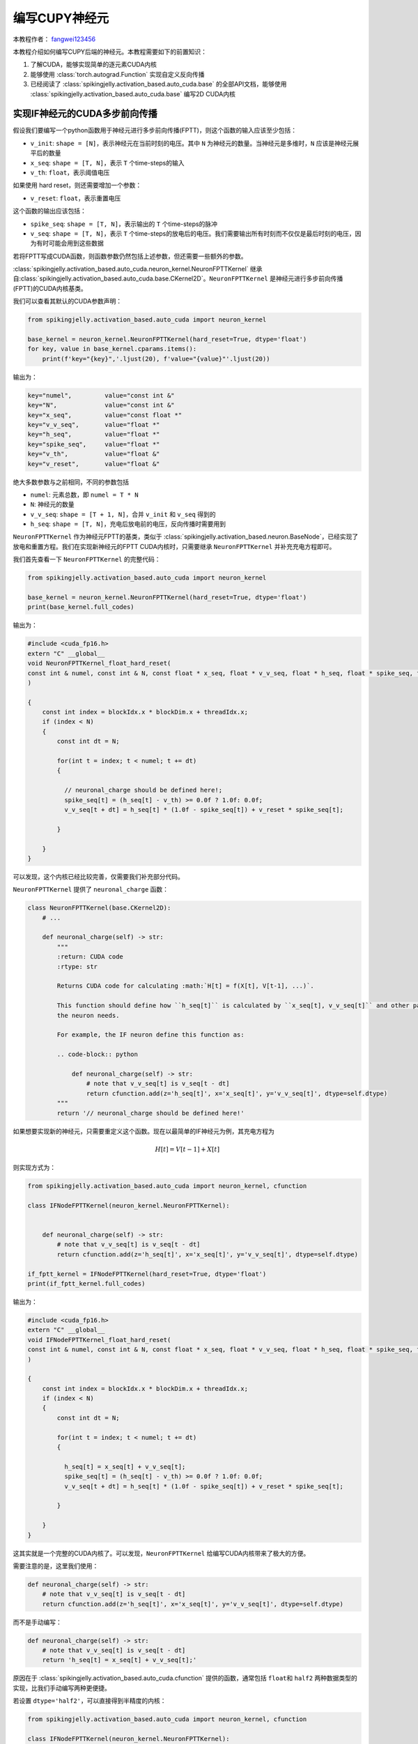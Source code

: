 编写CUPY神经元
=======================================
本教程作者： `fangwei123456 <https://github.com/fangwei123456>`_

本教程介绍如何编写CUPY后端的神经元。本教程需要如下的前置知识：

#. 了解CUDA，能够实现简单的逐元素CUDA内核

#. 能够使用 :class:`torch.autograd.Function` 实现自定义反向传播

#. 已经阅读了 :class:`spikingjelly.activation_based.auto_cuda.base` 的全部API文档，\
   能够使用 :class:`spikingjelly.activation_based.auto_cuda.base` 编写2D CUDA内核

实现IF神经元的CUDA多步前向传播
----------------------------------------------------------

假设我们要编写一个python函数用于神经元进行多步前向传播(FPTT)，则这个函数的输入应该至少包括：

* ``v_init``: ``shape = [N]``，表示神经元在当前时刻的电压。其中 ``N`` 为神经元的数量。\
  当神经元是多维时，``N`` 应该是神经元展平后的数量

* ``x_seq``: ``shape = [T, N]``，表示 ``T`` 个time-steps的输入

* ``v_th``: ``float``，表示阈值电压

如果使用 hard reset，则还需要增加一个参数：

* ``v_reset``: ``float``，表示重置电压

这个函数的输出应该包括：

* ``spike_seq``: ``shape = [T, N]``，表示输出的 ``T`` 个time-steps的脉冲

* ``v_seq``: ``shape = [T, N]``，表示 ``T`` 个time-steps的放电后的电压。我们需要输出所有时刻而不仅仅是最后时刻的电压，因为有时可能会用到这些数据


若将FPTT写成CUDA函数，则函数参数仍然包括上述参数，但还需要一些额外的参数。

:class:`spikingjelly.activation_based.auto_cuda.neuron_kernel.NeuronFPTTKernel` 继承自\
:class:`spikingjelly.activation_based.auto_cuda.base.CKernel2D`。``NeuronFPTTKernel`` \
是神经元进行多步前向传播(FPTT)的CUDA内核基类。

我们可以查看其默认的CUDA参数声明：

.. code-block:: python

    from spikingjelly.activation_based.auto_cuda import neuron_kernel

    base_kernel = neuron_kernel.NeuronFPTTKernel(hard_reset=True, dtype='float')
    for key, value in base_kernel.cparams.items():
        print(f'key="{key}",'.ljust(20), f'value="{value}"'.ljust(20))


输出为：

.. code-block:: bash

    key="numel",         value="const int &" 
    key="N",             value="const int &" 
    key="x_seq",         value="const float *"
    key="v_v_seq",       value="float *"     
    key="h_seq",         value="float *"     
    key="spike_seq",     value="float *"     
    key="v_th",          value="float &"     
    key="v_reset",       value="float &" 

绝大多数参数与之前相同，不同的参数包括

* ``numel``: 元素总数，即 ``numel = T * N``

* ``N``: 神经元的数量

* ``v_v_seq``: ``shape = [T + 1, N]``，合并 ``v_init`` 和 ``v_seq`` 得到的

* ``h_seq``: ``shape = [T, N]``，充电后放电前的电压，反向传播时需要用到

``NeuronFPTTKernel`` 作为神经元FPTT的基类，类似于 :class:`spikingjelly.activation_based.neuron.BaseNode`，已经实现了\
放电和重置方程。我们在实现新神经元的FPTT CUDA内核时，只需要继承 ``NeuronFPTTKernel`` 并补充充电方程即可。

我们首先查看一下 ``NeuronFPTTKernel`` 的完整代码：

.. code-block:: python

    from spikingjelly.activation_based.auto_cuda import neuron_kernel

    base_kernel = neuron_kernel.NeuronFPTTKernel(hard_reset=True, dtype='float')
    print(base_kernel.full_codes)
    

输出为：

.. code-block:: c++

        #include <cuda_fp16.h>
        extern "C" __global__
        void NeuronFPTTKernel_float_hard_reset(
        const int & numel, const int & N, const float * x_seq, float * v_v_seq, float * h_seq, float * spike_seq, float & v_th, float & v_reset
        )
        
        {
            const int index = blockIdx.x * blockDim.x + threadIdx.x;
            if (index < N)
            {
                const int dt = N;
        
                for(int t = index; t < numel; t += dt)
                {
            
                  // neuronal_charge should be defined here!;
                  spike_seq[t] = (h_seq[t] - v_th) >= 0.0f ? 1.0f: 0.0f;
                  v_v_seq[t + dt] = h_seq[t] * (1.0f - spike_seq[t]) + v_reset * spike_seq[t];

                }
        
            }
        }

可以发现，这个内核已经比较完善，仅需要我们补充部分代码。

``NeuronFPTTKernel`` 提供了 ``neuronal_charge`` 函数：

.. code-block:: python

    class NeuronFPTTKernel(base.CKernel2D):
        # ...

        def neuronal_charge(self) -> str:
            """
            :return: CUDA code
            :rtype: str

            Returns CUDA code for calculating :math:`H[t] = f(X[t], V[t-1], ...)`.

            This function should define how ``h_seq[t]`` is calculated by ``x_seq[t], v_v_seq[t]`` and other params if
            the neuron needs.

            For example, the IF neuron define this function as:

            .. code-block:: python

                def neuronal_charge(self) -> str:
                    # note that v_v_seq[t] is v_seq[t - dt]
                    return cfunction.add(z='h_seq[t]', x='x_seq[t]', y='v_v_seq[t]', dtype=self.dtype)
            """
            return '// neuronal_charge should be defined here!'


如果想要实现新的神经元，只需要重定义这个函数。现在以最简单的IF神经元为例，其充电方程为

.. math::
    
    H[t] = V[t - 1] + X[t]

则实现方式为：

.. code-block:: python

    from spikingjelly.activation_based.auto_cuda import neuron_kernel, cfunction

    class IFNodeFPTTKernel(neuron_kernel.NeuronFPTTKernel):


        def neuronal_charge(self) -> str:
            # note that v_v_seq[t] is v_seq[t - dt]
            return cfunction.add(z='h_seq[t]', x='x_seq[t]', y='v_v_seq[t]', dtype=self.dtype)

    if_fptt_kernel = IFNodeFPTTKernel(hard_reset=True, dtype='float')
    print(if_fptt_kernel.full_codes)

输出为：

.. code-block:: c++

        #include <cuda_fp16.h>
        extern "C" __global__
        void IFNodeFPTTKernel_float_hard_reset(
        const int & numel, const int & N, const float * x_seq, float * v_v_seq, float * h_seq, float * spike_seq, float & v_th, float & v_reset
        )
        
        {
            const int index = blockIdx.x * blockDim.x + threadIdx.x;
            if (index < N)
            {
                const int dt = N;
        
                for(int t = index; t < numel; t += dt)
                {
            
                  h_seq[t] = x_seq[t] + v_v_seq[t];
                  spike_seq[t] = (h_seq[t] - v_th) >= 0.0f ? 1.0f: 0.0f;
                  v_v_seq[t + dt] = h_seq[t] * (1.0f - spike_seq[t]) + v_reset * spike_seq[t];

                }
        
            }
        }

这其实就是一个完整的CUDA内核了。可以发现，``NeuronFPTTKernel`` 给编写CUDA内核带来了极大的方便。

需要注意的是，这里我们使用：

.. code-block:: python


    def neuronal_charge(self) -> str:
        # note that v_v_seq[t] is v_seq[t - dt]
        return cfunction.add(z='h_seq[t]', x='x_seq[t]', y='v_v_seq[t]', dtype=self.dtype)

而不是手动编写：

.. code-block:: python


    def neuronal_charge(self) -> str:
        # note that v_v_seq[t] is v_seq[t - dt]
        return 'h_seq[t] = x_seq[t] + v_v_seq[t];'

原因在于 :class:`spikingjelly.activation_based.auto_cuda.cfunction` 提供的函数，通常包括 ``float``\
和 ``half2`` 两种数据类型的实现，比我们手动编写两种更便捷。

若设置 ``dtype='half2'``，可以直接得到半精度的内核：

.. code-block:: python

    from spikingjelly.activation_based.auto_cuda import neuron_kernel, cfunction

    class IFNodeFPTTKernel(neuron_kernel.NeuronFPTTKernel):


        def neuronal_charge(self) -> str:
            # note that v_v_seq[t] is v_seq[t - dt]
            return cfunction.add(z='h_seq[t]', x='x_seq[t]', y='v_v_seq[t]', dtype=self.dtype)

    if_fptt_kernel = IFNodeFPTTKernel(hard_reset=True, dtype='half2')
    print(if_fptt_kernel.full_codes)

输出为：

.. code-block:: c++


        #include <cuda_fp16.h>
        extern "C" __global__
        void IFNodeFPTTKernel_half2_hard_reset(
        const int & numel, const int & N, const half2 * x_seq, half2 * v_v_seq, half2 * h_seq, half2 * spike_seq, half2 & v_th, half2 & v_reset
        )
        
        {
            const int index = blockIdx.x * blockDim.x + threadIdx.x;
            if (index < N)
            {
                const int dt = N;
        
                for(int t = index; t < numel; t += dt)
                {
            
                  h_seq[t] = __hadd2(x_seq[t], v_v_seq[t]);
                  spike_seq[t] = __hgeu2(__hsub2(h_seq[t], v_th), __float2half2_rn(0.0f));
                  v_v_seq[t + dt] = __hfma2(h_seq[t], __hsub2(__float2half2_rn(1.0f), spike_seq[t]), __hmul2(v_reset, spike_seq[t]));

                }
        
            }
        }

实现IF神经元的CUDA多步反向传播
----------------------------------------------------------
多步反向传播(BPTT)要比多步前向传播更为复杂。我们首先回顾SpikingJelly中的前向传播定义：

.. math::

    \begin{align}
        H[t] &= f(V[t - 1], X[t])\\
        S[t] &= \Theta(H[t] - V_{th})\\
        V[t] &= \begin{cases}
        H[t]\left( 1 - S[t] \right) + V_{reset}S[t], &\text{Hard Reset}\\
        H[t] - V_{th}S[t], &\text{Soft Reset}\\
    \end{cases}
    \end{align}

我们在前文中实现的前向传播可以表示为：

.. math::

    S[1,2,...,T], V[1,2,...,T] = F_{fp}(X[1,2,...,T], V[0])

相应的，我们需要实现的反向传播为：

.. math::

    \frac{\mathrm{d} L}{\mathrm{d} X[1,2,...,T]},\frac{\mathrm{d} L}{\mathrm{d} V[0]} =
     F_{bp}(\frac{\partial L}{\partial S[1,2,...,T]},\frac{\partial L}{\partial V[1,2,...,T]})


因而，BPTT函数所需要的输入为：

* ``grad_spike_seq``: ``shape = [T, N]``，表示损失对 ``T`` 个时刻的输出脉冲 ``spike_seq`` 的梯度

* ``grad_v_seq``: ``shape = [T, N]``，表示损失对 ``T`` 个时刻的放电后的电压 ``v_seq`` 的梯度

BPTT函数的输出为：

* ``grad_x_seq``: ``shape = [T, N]``，表示损失对 ``T`` 个时刻的输入 ``x_seq`` 的梯度

* ``grad_v_init``: ``shape = [N]``，表示损失对 ``v_init`` 的梯度

根据前向传播，推出反向传播的计算式为：

.. math::

    \begin{align}
        \frac{\mathrm{d} L}{\mathrm{d} X[t]} &= \frac{\mathrm{d} L}{\mathrm{d} H[t]} \frac{\mathrm{d} H[t]}{\mathrm{d} X[t]}\\
        \frac{\mathrm{d} L}{\mathrm{d} H[t]} &=\frac{\partial L}{\partial S[t]}\frac{\mathrm{d} S[t]}{\mathrm{d} H[t]} + (\frac{\partial L}{\partial V[t]}+\frac{\mathrm{d} L}{\mathrm{d} H[t+1]}\frac{\mathrm{d} H[t+1]}{\mathrm{d} V[t]})\frac{\mathrm{d} V[t]}{\mathrm{d} H[t]}\\
        \frac{\mathrm{d} S[t]}{\mathrm{d} H[t]} &= \Theta'(H[t] - V_{th})\\
        \frac{\mathrm{d} V[t]}{\mathrm{d} H[t]} &= 
        \begin{cases}
            1 - S[t] + (-H[t] + V_{reset})\frac{\partial S[t]}{\partial H[t]}(1-D_{reset}), &\text{Hard Reset}\\
            1 - V_{th}\frac{\partial S[t]}{\partial H[t]}(1-D_{reset}), &\text{Soft Reset}\\
        \end{cases}
    \end{align}

其中 :math:`D_{reset}` 表示是否detach reset：

.. math::

    D_{reset} = \begin{cases}
        1, &\text{Detach Reset}\\
        0, &\text{Not Detach Reset}\\
    \end{cases}

合并公式得到：

.. math::

    \begin{align}
    \frac{\mathrm{d} L}{\mathrm{d} H[t]} &=\frac{\partial L}{\partial S[t]}\frac{\mathrm{d} S[t]}{\mathrm{d} H[t]} + (\frac{\partial L}{\partial V[t]}+\frac{\mathrm{d} L}{\mathrm{d} H[t+1]}\frac{\mathrm{d} H[t+1]}{\mathrm{d} V[t]})\frac{\mathrm{d} V[t]}{\mathrm{d} H[t]}\\
    \frac{\mathrm{d} L}{\mathrm{d} X[t]} &= \frac{\mathrm{d} L}{\mathrm{d} H[t]}\frac{\mathrm{d} H[t]}{\mathrm{d} X[t]}\\
    \frac{\mathrm{d} L}{\mathrm{d} V[0]} &= \frac{\mathrm{d} L}{\mathrm{d} H[1]}\frac{\mathrm{d} H[1]}{\mathrm{d} V[0]}
    \end{align}

上述公式中，:math:`\frac{\mathrm{d} H[t+1]}{\mathrm{d} V[t]}, \frac{\mathrm{d} H[t]}{\mathrm{d} X[t]}` 是由神经元的充电方程\
:math:`H[t] = f(V[t - 1], X[t])` 决定，与特定的神经元相关；:math:`\frac{\mathrm{d} S[t]}{\mathrm{d} H[t]}` 由替代函数决定；\
其余部分则是通用的。

因而，:class:`spikingjelly.activation_based.auto_cuda.neuron_kernel.NeuronBPTTKernel` 也实现了通用的计算部分。我们首先查看其函数参数：


.. code-block:: python

    from spikingjelly.activation_based import surrogate
    from spikingjelly.activation_based.auto_cuda import neuron_kernel

    base_kernel = neuron_kernel.NeuronBPTTKernel(surrogate_function=surrogate.Sigmoid().cuda_codes, hard_reset=True, detach_reset=False, dtype='float')
    for key, value in base_kernel.cparams.items():
        print(f'key="{key}",'.ljust(22), f'value="{value}"'.ljust(20))

输出为：

.. code-block:: bash

    key="numel",           value="const int &" 
    key="N",               value="const int &" 
    key="grad_spike_seq",  value="const float *"
    key="grad_v_seq",      value="const float *"
    key="h_seq",           value="const float *"
    key="grad_x_seq",      value="float *"     
    key="grad_v_init",     value="float *"     
    key="v_th",            value="float &"     
    key="v_reset",         value="float &"   

参数含义在前文中已经介绍过。

这里需要注意，我们设置 ``NeuronBPTTKernel(surrogate_function=surrogate.Sigmoid().cuda_codes, ...``，因为在反向传播时需要指定替代函数。

在SpikingJelly的替代函数类中，提供了 ``cuda_codes`` 函数以生成反向传播的CUDA代码。以 :class:`spikingjelly.activation_based.surrogate.Sigmoid` \
为例，其定义为：

.. code-block:: python

    class Sigmoid(SurrogateFunctionBase):
        # ...
        def cuda_codes(self, y: str, x: str, dtype: str):
            return cfunction.sigmoid_backward(y=y, x=x, alpha=self.alpha, dtype=dtype)

我们尝试打印出反向传播的代码：

.. code-block:: python

    from spikingjelly.activation_based import surrogate
    print(surrogate.Sigmoid().cuda_codes(y='grad_s', x='over_th', dtype='float'))

输出为：

.. code-block:: c++

    const float sigmoid_backward__sigmoid_ax = 1.0f / (1.0f + expf(- (4.0f) * over_th));
    grad_s = (1.0f - sigmoid_backward__sigmoid_ax) * sigmoid_backward__sigmoid_ax * (4.0f);


如果我们要自行实现支持CUDA反向传播的替代函数，也应该遵循类似的规范，按照如下格式进行定义：

.. code-block:: python

    class CustomSurrogateFunction:
        # ...
        def cuda_codes(self, y: str, x: str, dtype: str):
            # ...


接下来查看 ``NeuronBPTTKernel`` 完整内核代码：

.. code-block:: python

    from spikingjelly.activation_based import surrogate
    from spikingjelly.activation_based.auto_cuda import neuron_kernel

    base_kernel = neuron_kernel.NeuronBPTTKernel(surrogate_function=surrogate.Sigmoid().cuda_codes, hard_reset=True, detach_reset=False, dtype='float')
    print(base_kernel.full_codes)

输出为：


.. code-block:: c++

        #include <cuda_fp16.h>
        extern "C" __global__
        void NeuronBPTTKernel_float_hard_reset_nodetach_reset(
        const int & numel, const int & N, const float * grad_spike_seq, const float * grad_v_seq, const float * h_seq, float * grad_x_seq, float * grad_v_init, float & v_th, float & v_reset
        )
        
        {
            const int index = blockIdx.x * blockDim.x + threadIdx.x;
            if (index < N)
            {
                const int dt = N;
        
                float grad_h = 0.0f;

                for(int t = numel - N + index; t >= 0; t -= dt)
                {
            
                  const float over_th = h_seq[t] - v_th;
                  const float spike_seq_t = over_th >= 0.0f ? 1.0f: 0.0f;
                  const float sigmoid_backward__sigmoid_ax = 1.0f / (1.0f + expf(- (4.0f) * over_th));
                  const float grad_s_to_h = (1.0f - sigmoid_backward__sigmoid_ax) * sigmoid_backward__sigmoid_ax * (4.0f);
                  float grad_v_to_h = (1.0f) - spike_seq_t;
                  {
                   float temp_var = v_reset - h_seq[t];
                   temp_var = temp_var * grad_s_to_h;
                   grad_v_to_h = temp_var + grad_v_to_h;
                  }
                  // grad_h_next_to_v should be defined here!;
                  grad_h = grad_h * grad_h_next_to_v;
                  grad_h = grad_v_seq[t] + grad_h;
                  grad_h = grad_h * grad_v_to_h;
                  {
                   float temp_var = grad_spike_seq[t] * grad_s_to_h;
                   grad_h = grad_h + temp_var;
                  }
                  // grad_h_to_x should be defined here!;
                  grad_x_seq[t] = grad_h * grad_h_to_x;

                }
        
                // grad_h_to_x should be defined here!;
                grad_v_init[index] = grad_h * grad_h_to_x;

            }
        }
        

上述代码中注释的位置，即提示我们需要补充的位置。它们在 ``NeuronBPTTKernel`` 中有对应的函数：

.. code-block:: python

    class NeuronBPTTKernel(base.CKernel2D):
        # ...
        def grad_h_next_to_v(self) -> str:
            """
            :return: CUDA code
            :rtype: str

            Returns CUDA code for calculating :math:`\\frac{\\mathrm{d} H[t+1]}{\\mathrm{d} V[t]}`.

            This function should define how ``grad_h_next_to_v`` is calculated. Note that ``grad_h_next_to_v`` has not been
            declared. Thus, this function should also declare ``grad_h_next_to_v``.

            For example, the IF neuron define this function as:

            .. code-block:: python

                def grad_h_next_to_v(self) -> str:
                    return cfunction.constant(y=f'const {self.dtype} grad_h_next_to_v', x=1., dtype=self.dtype)
            """
            return '// grad_h_next_to_v should be defined here!'


        def grad_h_to_x(self) -> str:
            """
            :return: CUDA code
            :rtype: str

            Returns CUDA code for calculating :math:`\\frac{\\mathrm{d} H[t]}{\\mathrm{d} X[t]}`.

            This function should define how ``grad_h_to_x`` is calculated. Note that ``grad_h_to_x`` has not been
            declared. Thus, this function should also declare ``grad_h_to_x``.

            For example, the IF neuron define this function as:

            .. code-block:: python

                def grad_h_to_x(self) -> str:
                    return cfunction.constant(y=f'const {self.dtype} grad_h_to_x', x=1., dtype=self.dtype)
            """
            return '// grad_h_to_x should be defined here!'



对于IF神经元，:math:`\frac{\mathrm{d} H[t+1]}{\mathrm{d} V[t]}=1, \frac{\mathrm{d} H[t]}{\mathrm{d} X[t]}=1`。\
因此，可以很容易实现IF神经元的BPTT内核：


.. code-block:: python

    class IFNodeBPTTKernel(neuron_kernel.NeuronBPTTKernel):
        def grad_h_next_to_v(self) -> str:
            return cfunction.constant(y=f'const {self.dtype} grad_h_next_to_v', x=1., dtype=self.dtype)

        def grad_h_to_x(self) -> str:
            return cfunction.constant(y=f'const {self.dtype} grad_h_to_x', x=1., dtype=self.dtype)

接下来，就可以打印出完整的IF神经元BPTT的CUDA内核：

.. code-block:: python

    from spikingjelly.activation_based import surrogate
    from spikingjelly.activation_based.auto_cuda import neuron_kernel, cfunction

    class IFNodeBPTTKernel(neuron_kernel.NeuronBPTTKernel):
        def grad_h_next_to_v(self) -> str:
            return cfunction.constant(y=f'const {self.dtype} grad_h_next_to_v', x=1., dtype=self.dtype)

        def grad_h_to_x(self) -> str:
            return cfunction.constant(y=f'const {self.dtype} grad_h_to_x', x=1., dtype=self.dtype)

    kernel = IFNodeBPTTKernel(surrogate_function=surrogate.Sigmoid().cuda_codes, hard_reset=True, detach_reset=False, dtype='float')
    print(kernel.full_codes)

.. code-block:: c++

        #include <cuda_fp16.h>
        extern "C" __global__
        void NeuronBPTTKernel_float_hard_reset_nodetach_reset(
        const int & numel, const int & N, const float * grad_spike_seq, const float * grad_v_seq, const float * h_seq, float * grad_x_seq, float * grad_v_init, float & v_th, float & v_reset
        )
        
        {
            const int index = blockIdx.x * blockDim.x + threadIdx.x;
            if (index < N)
            {
                const int dt = N;
        
                float grad_h = 0.0f;

                for(int t = numel - N + index; t >= 0; t -= dt)
                {
            
                  const float over_th = h_seq[t] - v_th;
                  const float spike_seq_t = over_th >= 0.0f ? 1.0f: 0.0f;
                  const float sigmoid_backward__sigmoid_ax = 1.0f / (1.0f + expf(- (4.0f) * over_th));
                  const float grad_s_to_h = (1.0f - sigmoid_backward__sigmoid_ax) * sigmoid_backward__sigmoid_ax * (4.0f);
                  float grad_v_to_h = (1.0f) - spike_seq_t;
                  {
                   float temp_var = v_reset - h_seq[t];
                   temp_var = temp_var * grad_s_to_h;
                   grad_v_to_h = temp_var + grad_v_to_h;
                  }
                  const float grad_h_next_to_v = 1.0f;
                  grad_h = grad_h * grad_h_next_to_v;
                  grad_h = grad_v_seq[t] + grad_h;
                  grad_h = grad_h * grad_v_to_h;
                  {
                   float temp_var = grad_spike_seq[t] * grad_s_to_h;
                   grad_h = grad_h + temp_var;
                  }
                  const float grad_h_to_x = 1.0f;
                  grad_x_seq[t] = grad_h * grad_h_to_x;

                }
        
                const float grad_h_to_x = 1.0f;
                grad_v_init[index] = grad_h * grad_h_to_x;

            }
        }
        

python包装
----------------------------------------------------------
接下来，使用 :class:`torch.autograd.Function` 对FPTT和BPTT进行包装。

:class:`spikingjelly.activation_based.auto_cuda.neuron_kernel.NeuronATGFBase` 提供了一些通用的函数用来包装。我们将在实现IF神经元的\
autograd Function时进行使用。建议首先阅读 :class:`NeuronATGFBase <spikingjelly.activation_based.auto_cuda.neuron_kernel.NeuronATGFBase>` 的API文档，\
我们在下文中会默认读者已经了解其各个函数的使用。

首先需要确定输入。在SpikingJelly中，CUDA内核会被作为前向传播的输入，是由神经元的类去生成，而不是autograd Function生成。前向传播的定义如下：

.. code-block:: python

    class IFNodeATGF(torch.autograd.Function):
        @staticmethod
        def forward(ctx, x_seq: torch.Tensor, v_init: torch.Tensor, v_th: float, v_reset: float or None,
                    forward_kernel: IFNodeFPTTKernel, backward_kernel: IFNodeBPTTKernel):

接下来根据输入，生成 ``py_dict``，并交给 :class:`NeuronATGFBase.pre_forward <spikingjelly.activation_based.auto_cuda.neuron_kernel.NeuronATGFBase.pre_forward>` 处理：


.. code-block:: python

        py_dict = {
            'x_seq': x_seq,
            'v_init': v_init,
            'v_th': v_th,
            'v_reset': v_reset
        }
        requires_grad, blocks, threads, py_dict = NeuronATGFBase.pre_forward(py_dict)

接下来就可以直接调用前向传播了：

.. code-block:: python

    forward_kernel((blocks,), (threads,), py_dict)

接下来，我们需要保存反向传播所需的参数：

.. code-block:: python

    NeuronATGFBase.ctx_save(ctx, requires_grad, py_dict['h_seq'], blocks=blocks, threads=threads,
                           numel=py_dict['numel'], N=py_dict['N'], v_th=py_dict['v_th'], v_reset=py_dict['v_reset'],
                           backward_kernel=backward_kernel)
 
最后返回 ``T`` 个time-steps的脉冲和电压。不要忘了 ``v_v_seq[1:]`` 才是要返回的 ``v_seq``，因此返回值为：

.. code-block:: python

    return py_dict['spike_seq'], py_dict['v_v_seq'][1:, ]

完整的前向传播代码为：

.. code-block:: python

    class IFNodeATGF(torch.autograd.Function):
        @staticmethod
        def forward(ctx, x_seq: torch.Tensor, v_init: torch.Tensor, v_th: float, v_reset: float or None,
                    forward_kernel: IFNodeFPTTKernel, backward_kernel: IFNodeBPTTKernel):
            py_dict = {
                'x_seq': x_seq,
                'v_init': v_init,
                'v_th': v_th,
                'v_reset': v_reset
            }
            requires_grad, blocks, threads, py_dict = NeuronATGFBase.pre_forward(py_dict)

            forward_kernel((blocks,), (threads,), py_dict)

            NeuronATGFBase.ctx_save(ctx, requires_grad, py_dict['h_seq'], blocks=blocks, threads=threads,
                            numel=py_dict['numel'], N=py_dict['N'], v_th=py_dict['v_th'], v_reset=py_dict['v_reset'],
                            backward_kernel=backward_kernel)


            return py_dict['spike_seq'], py_dict['v_v_seq'][1:, ]

接下来实现反向传播。反向传播函数的输入，是前向传播函数的输出tensor的梯度tensor，因此输入是：

.. code-block:: python

    class IFNodeATGF(torch.autograd.Function):
        @staticmethod
        def backward(ctx, grad_spike_seq: torch.Tensor, grad_v_seq: torch.Tensor):

借助 :class:`NeuronATGFBase.pre_backward <spikingjelly.activation_based.auto_cuda.neuron_kernel.NeuronATGFBase.pre_backward>`，进行预处理，\
得到执行反向传播内核的参数：

.. code-block:: python

    backward_kernel, blocks, threads, py_dict = NeuronATGFBase.pre_backward(ctx, grad_spike_seq, grad_v_seq)

然后直接执行反向传播内核：

.. code-block:: python

    backward_kernel((blocks,), (threads,), py_dict)

最后返回梯度。前向传播有几个输入，反向传播就有几个返回值：

.. code-block:: python

    return py_dict['grad_x_seq'], py_dict['grad_v_init'], None, None, None, None

完整的代码为：

.. code-block:: python

    class IFNodeATGF(torch.autograd.Function):
        @staticmethod
        def forward(ctx, x_seq: torch.Tensor, v_init: torch.Tensor, v_th: float, v_reset: float or None,
                    forward_kernel: IFNodeFPTTKernel, backward_kernel: IFNodeBPTTKernel):
            py_dict = {
                'x_seq': x_seq,
                'v_init': v_init,
                'v_th': v_th,
                'v_reset': v_reset
            }
            requires_grad, blocks, threads, py_dict = NeuronATGFBase.pre_forward(py_dict)

            forward_kernel((blocks,), (threads,), py_dict)

            NeuronATGFBase.ctx_save(ctx, requires_grad, py_dict['h_seq'], blocks=blocks, threads=threads,
                            numel=py_dict['numel'], N=py_dict['N'], v_th=py_dict['v_th'], v_reset=py_dict['v_reset'],
                            backward_kernel=backward_kernel)


            return py_dict['spike_seq'], py_dict['v_v_seq'][1:, ]

        @staticmethod
        def backward(ctx, grad_spike_seq: torch.Tensor, grad_v_seq: torch.Tensor):

            backward_kernel, blocks, threads, py_dict = NeuronATGFBase.pre_backward(ctx, grad_spike_seq, grad_v_seq)
            backward_kernel((blocks,), (threads,), py_dict)

            return py_dict['grad_x_seq'], py_dict['grad_v_init'], None, None, None, None


实现CUPY后端
-------------------------------------
利用之前我们已经定义好的 ``IFNodeFPTTKernel, IFNodeBPTTKernel, IFNodeATGF``，我们实现一个简化的IF神经元，并添加CUPY后端。

完整的代码如下：


.. code-block:: python

    from spikingjelly.activation_based.auto_cuda.neuron_kernel import IFNodeFPTTKernel, IFNodeBPTTKernel, IFNodeATGF

    # put sources of ``IFNodeFPTTKernel, IFNodeBPTTKernel, IFNodeATGF`` before the following codes

    import torch
    from typing import Callable
    from spikingjelly.activation_based import base, surrogate

    class CUPYIFNode(base.MemoryModule):
        def __init__(self, v_threshold: float = 1., v_reset: float or None = 0.,
                    surrogate_function: Callable = surrogate.Sigmoid(), detach_reset: bool = False):
            super().__init__()
            self.v_threshold = v_threshold
            self.v_reset = v_reset
            self.surrogate_function = surrogate_function
            self.detach_reset = detach_reset
            self.step_mode = 'm'
            if v_reset is not None:
                self.register_memory('v', v_reset)
            else:
                self.register_memory('v', 0.)

        def multi_step_forward(self, x_seq: torch.Tensor):

            if isinstance(self.v, float):
                self.v = torch.zeros_like(x_seq[0])

            hard_reset = self.v_reset is not None
            if x_seq.dtype == torch.float:
                dtype = 'float'
            elif x_seq.dtype == torch.half:
                dtype = 'half2'


            forward_kernel = IFNodeFPTTKernel(hard_reset=hard_reset, dtype=dtype)
            backward_kernel = IFNodeBPTTKernel(surrogate_function=self.surrogate_function.cuda_codes, hard_reset=hard_reset, detach_reset=self.detach_reset, dtype=dtype)

            # All tensors wil be regard as 2D or 1D. Thus, we use flatten
            spike_seq, v_seq = IFNodeATGF.apply(x_seq.flatten(1), self.v.flatten(), self.v_threshold, self.v_reset, forward_kernel, backward_kernel)

            spike_seq = spike_seq.view(x_seq.shape)
            self.v = v_seq[-1].view(x_seq.shape[1:])

            return spike_seq

接下来，让我们与纯pytorch实现对比输出误差：


.. code-block:: python

    from spikingjelly.activation_based import neuron

    @torch.no_grad()
    def max_error(x: torch.Tensor, y: torch.Tensor):
        return (x - y).abs().max()

    T = 8
    N = 64
    C = 32 * 32 * 32
    device = 'cuda:0'
    x_seq = torch.rand([T, N, C], device=device, requires_grad=True)

    net_cupy = CUPYIFNode()
    y_cupy = net_cupy(x_seq)
    y_cupy.sum().backward()
    x_grad_cupy = x_seq.grad.clone()
    x_seq.grad.zero_()

    net_torch = neuron.IFNode(backend='torch', step_mode='m')
    y_torch = net_torch(x_seq)
    y_torch.sum().backward()
    x_grad_torch = x_seq.grad.clone()

    print('max error of y_seq', max_error(y_cupy, y_torch))
    print('max error of x_seq.grad', max_error(x_grad_cupy, x_grad_torch))

输出为：

.. code-block:: bash

    max error of y_seq tensor(0., device='cuda:0')
    max error of x_seq.grad tensor(1.3113e-06, device='cuda:0')

可以发现，基本没有误差，我们的实现是正确的。

接下来对比速度。实验在 ``NVIDIA Quadro RTX 6000`` 上进行：


.. code-block:: python
        
    from spikingjelly.activation_based import neuron, cuda_utils, functional

    def forward_backward(net: torch.nn.Module, x_seq: torch.Tensor):
        y_seq = net(x_seq)
        y_seq.sum().backward()
        x_seq.grad.zero_()
        functional.reset_net(net)


    N = 64
    C = 32 * 32 * 32
    device = 'cuda:0'

    net_cupy = CUPYIFNode()
    net_torch = neuron.IFNode(backend='torch', step_mode='m')

    repeats = 16

    for dtype in [torch.float, torch.half]:
        for T in [2, 4, 8, 16, 32]:
            x_seq = torch.rand([T, N, C], device=device, requires_grad=True, dtype=dtype)

            t_cupy = cuda_utils.cal_fun_t(repeats, device, forward_backward, net_cupy, x_seq)
            t_torch = cuda_utils.cal_fun_t(repeats, device, forward_backward, net_torch, x_seq)

            print(f'dtype={dtype}, T={T},'.ljust(30), f't_torch / t_cupy = {round(t_torch / t_cupy, 2)}')

输出为：

.. code-block:: bash

    dtype=torch.float32, T=2,      t_torch / t_cupy = 0.59
    dtype=torch.float32, T=4,      t_torch / t_cupy = 1.47
    dtype=torch.float32, T=8,      t_torch / t_cupy = 2.67
    dtype=torch.float32, T=16,     t_torch / t_cupy = 4.17
    dtype=torch.float32, T=32,     t_torch / t_cupy = 6.93
    dtype=torch.float16, T=2,      t_torch / t_cupy = 0.68
    dtype=torch.float16, T=4,      t_torch / t_cupy = 1.31
    dtype=torch.float16, T=8,      t_torch / t_cupy = 2.2
    dtype=torch.float16, T=16,     t_torch / t_cupy = 4.77
    dtype=torch.float16, T=32,     t_torch / t_cupy = 6.7

可以发现，在是使用梯度替代法训练时常用的 ``T >= 4`` 时，手动编写的 ``CUPY`` 内核拥有较大的加速效果。
当 ``T`` 较小时，由于SpikingJelly中的pytorch函数大多使用jit进行了封装，因此速度比手写CUPY快是正常的。因为手写的CUPY逐元素内核，\
速度慢于jit优化后的pytorch逐元素操作。